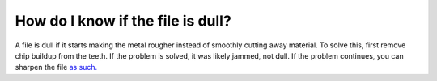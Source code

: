 How do I know if the file is dull?
=============

A file is dull if it starts making the metal rougher instead of smoothly cutting away material.
To solve this, first remove chip buildup from the teeth. If the problem is solved, it was likely 
jammed, not dull. If the problem continues, you can sharpen the file `as such. <https://youtu.be/rRakH7TrE2E>`_


